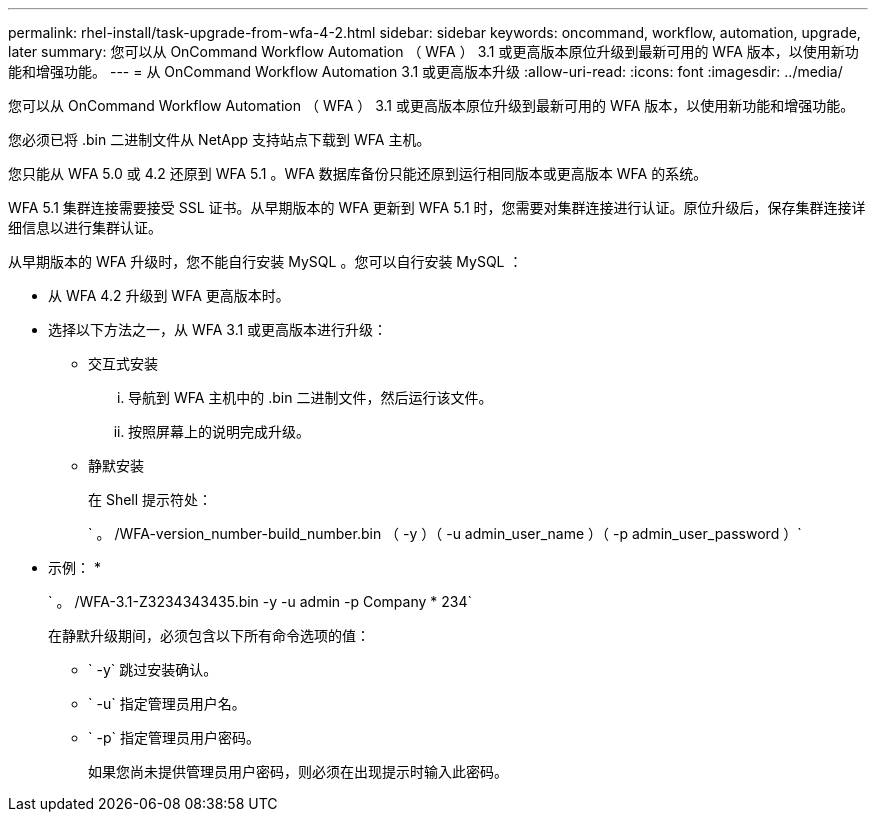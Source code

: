 ---
permalink: rhel-install/task-upgrade-from-wfa-4-2.html 
sidebar: sidebar 
keywords: oncommand, workflow, automation, upgrade, later 
summary: 您可以从 OnCommand Workflow Automation （ WFA ） 3.1 或更高版本原位升级到最新可用的 WFA 版本，以使用新功能和增强功能。 
---
= 从 OnCommand Workflow Automation 3.1 或更高版本升级
:allow-uri-read: 
:icons: font
:imagesdir: ../media/


[role="lead"]
您可以从 OnCommand Workflow Automation （ WFA ） 3.1 或更高版本原位升级到最新可用的 WFA 版本，以使用新功能和增强功能。

您必须已将 .bin 二进制文件从 NetApp 支持站点下载到 WFA 主机。

您只能从 WFA 5.0 或 4.2 还原到 WFA 5.1 。WFA 数据库备份只能还原到运行相同版本或更高版本 WFA 的系统。

WFA 5.1 集群连接需要接受 SSL 证书。从早期版本的 WFA 更新到 WFA 5.1 时，您需要对集群连接进行认证。原位升级后，保存集群连接详细信息以进行集群认证。

从早期版本的 WFA 升级时，您不能自行安装 MySQL 。您可以自行安装 MySQL ：

* 从 WFA 4.2 升级到 WFA 更高版本时。
* 选择以下方法之一，从 WFA 3.1 或更高版本进行升级：
+
** 交互式安装
+
... 导航到 WFA 主机中的 .bin 二进制文件，然后运行该文件。
... 按照屏幕上的说明完成升级。


** 静默安装
+
在 Shell 提示符处：

+
` 。 /WFA-version_number-build_number.bin （ -y ）（ -u admin_user_name ）（ -p admin_user_password ）`

+
* 示例： *

+
` 。 /WFA-3.1-Z3234343435.bin -y -u admin -p Company * 234`

+
在静默升级期间，必须包含以下所有命令选项的值：

+
*** ` -y` 跳过安装确认。
*** ` -u` 指定管理员用户名。
*** ` -p` 指定管理员用户密码。
+
如果您尚未提供管理员用户密码，则必须在出现提示时输入此密码。






